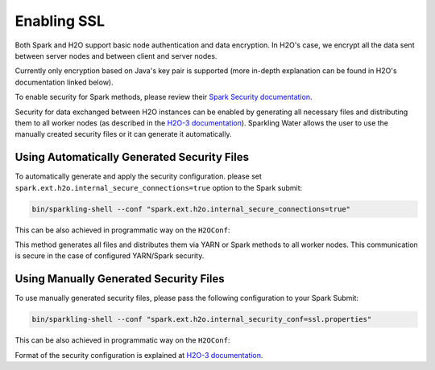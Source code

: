 Enabling SSL
------------

Both Spark and H2O support basic node authentication and data encryption. In H2O's case, we encrypt all the data
sent between server nodes and between client and server nodes.

Currently only encryption based on Java's key pair is supported (more in-depth explanation can be found in H2O's documentation linked below).

To enable security for Spark methods, please review their `Spark Security documentation <http://spark.apache.org/docs/latest/security.html>`__.

Security for data exchanged between H2O instances can be enabled by generating all necessary files and distributing
them to all worker nodes (as described in the `H2O-3 documentation <http://docs.h2o.ai/h2o/latest-stable/h2o-docs/security.html#ssl-internode-security>`__).
Sparkling Water allows the user to use the manually created security files or it can generate it automatically.

Using Automatically Generated Security Files
~~~~~~~~~~~~~~~~~~~~~~~~~~~~~~~~~~~~~~~~~~~~

To automatically generate and apply the security configuration. please set ``spark.ext.h2o.internal_secure_connections=true`` option to the Spark submit:

.. code:: shell

    bin/sparkling-shell --conf "spark.ext.h2o.internal_secure_connections=true"

This can be also achieved in programmatic way on the ``H2OConf``:

.. content-tabs::

    .. tab-container:: Scala
        :title: Scala

        .. code:: Scala

            import org.apache.spark.h2o._
            val conf = new H2OConf(spark).setInternalSecureConnectionsEnabled()
            val hc = H2OContext.getOrCreate(conf)

    .. tab-container:: Python
        :title: Python

        .. code:: python

            from pysparkling import *
            conf = H2OConf(spark).setInternalSecureConnectionsEnabled()
            hc = H2OContext.getOrCreate(conf)

    .. tab-container:: R
        :title: R

        .. code:: r

            library(rsparkling)
            sc <- spark_connect(master = "local")
            conf = H2OConf(spark)$setInternalSecureConnectionsEnabled()
            hc = H2OContext.getOrCreate(conf)

This method generates all files and distributes them via YARN or Spark methods to all worker nodes. This
communication is secure in the case of configured YARN/Spark security.


Using Manually Generated Security Files
~~~~~~~~~~~~~~~~~~~~~~~~~~~~~~~~~~~~~~~

To use manually generated security files, please pass the following configuration to your Spark Submit:

.. code:: shell

    bin/sparkling-shell --conf "spark.ext.h2o.internal_security_conf=ssl.properties"

This can be also achieved in programmatic way on the ``H2OConf``:

.. content-tabs::

    .. tab-container:: Scala
        :title: Scala

        .. code:: Scala

            import org.apache.spark.h2o._
            val conf = new H2OConf(spark).setSslConf("/path/to/ssl/configuration")
            val hc = H2OContext.getOrCreate(conf)

    .. tab-container:: Python
        :title: Python

        .. code:: python

            from pysparkling import *
            conf = H2OConf(spark).setSslConf("/path/to/ssl/configuration")
            hc = H2OContext.getOrCreate(conf)

    .. tab-container:: R
        :title: R

        .. code:: r

            library(rsparkling)
            sc <- spark_connect(master = "local")
            conf = H2OConf(spark)$setSslConf("/path/to/ssl/configuration")
            hc = H2OContext.getOrCreate(conf)

Format of the security configuration is explained at
`H2O-3 documentation <http://docs.h2o.ai/h2o/latest-stable/h2o-docs/security.html#ssl-internode-security>`__.
